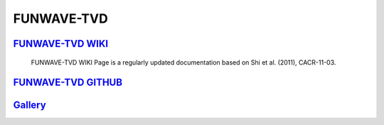 FUNWAVE-TVD
================

.. image:: images/coverimage.jpg


----------------------------------------------------------------------------
`FUNWAVE-TVD WIKI  <https://fengyanshi.github.io/build/html/index.html>`_
----------------------------------------------------------------------------

  FUNWAVE-TVD WIKI Page is a regularly updated documentation based on Shi et al. (2011), CACR-11-03.

----------------------------------------------------------------------------
`FUNWAVE-TVD GITHUB  <https://github.com/fengyanshi/FUNWAVE-TVD>`_
----------------------------------------------------------------------------


--------------------------------------------------------------------------------------------------------------
 `Gallery <https://fengyanshi.github.io/build/html/gallery.html>`_
--------------------------------------------------------------------------------------------------------------


